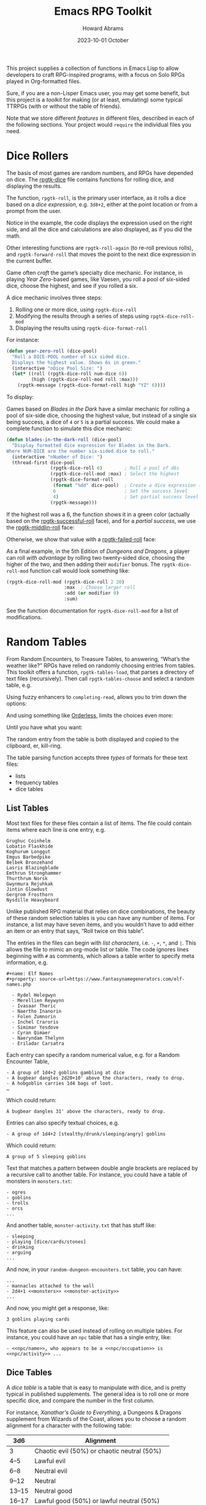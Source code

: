 #+title:  Emacs RPG Toolkit
#+author: Howard Abrams
#+email:  howard@sting
#+date:   2023-10-01 October
#+tags:   emacs rpg solottrpg

This project supplies a collection of functions in Emacs Lisp to allow
developers to craft RPG-inspired programs, with a focus on Solo RPGs
played in Org-formatted files.

Sure, if you are a non-Lisper Emacs user, you may get some benefit,
but this project is a /toolkit/ for making (or at least, emulating) some
typical TTRPGs (with or without the table of friends).

Note that we store different /features/ in different files, described in
each of the following sections. Your project would =require= the
individual files you need.
* Dice Rollers
The basis of most games are random numbers, and RPGs have depended on
dice. The [[file:rpgtk-dice.el][rpgtk-dice]] file contains functions for rolling dice, and
displaying the results.

The function, =rpgtk-roll=, is the primary user interface, as it rolls a
dice based on a /dice expression/, e.g. =3d8+2=, either at the point
location or from a prompt from the user.

[[file:images/screenshot-rpgtk-roll.png]]

Notice in the example, the code displays the expression used on the right
side, and all the dice and calculations are also displayed, as if you
did the math.

Other interesting functions are =rpgtk-roll-again= (to re-roll previous
rolls), and =rpgtk-forward-roll= that moves the point to the next dice
expression in the current buffer.

Game often /craft/ the game’s specialty dice mechanic. For instance, in
playing /Year Zero/-based games, like Vaesen, you roll a pool of
six-sided dice, choose the highest, and see if you rolled a six.

A dice mechanic involves three steps:
  1. Rolling one or more dice, using =rpgtk-dice-roll=
  2. Modifying the results through a series of steps using =rpgtk-dice-roll-mod=
  3. Displaying the results using =rpgtk-dice-format-roll=

For instance:
#+begin_src emacs-lisp
  (defun year-zero-roll (dice-pool)
    "Roll a DICE-POOL number of six sided dice.
    Displays the highest value. Shows 6s in green."
    (interactive "nDice Pool Size: ")
    (let* ((roll (rpgtk-dice-roll num-dice 6))
           (high (rpgtk-dice-roll-mod roll :max)))
      (rpgtk-message (rpgtk-dice-format-roll high "YZ" 6))))
#+end_src

To display:
[[file:images/screenshot-rpgtk-roll-yz.png]]

Games based on /Blades in the Dark/ have a similar mechanic for rolling
a pool of six-side dice, choosing the highest value, but instead of a
single six being success, a dice of =4= or =5= is a partial success. We
could make a complete function to simulate this dice mechanic:

#+begin_src emacs-lisp
  (defun blades-in-the-dark-roll (dice-pool)
    "Display formatted dice expression for Blades in the Dark.
  Where NUM-DICE are the number six-sided dice to roll."
    (interactive "nNumber of Dice: ")
    (thread-first dice-pool
                  (rpgtk-dice-roll 6)        ; Roll a pool of d6s
                  (rpgtk-dice-roll-mod :max) ; Select the highest
                  (rpgtk-dice-format-roll
                   (format "%dd" dice-pool)  ; Create a dice expression (opt)
                   6                         ; Set the success level
                   4)                        ; Set partial success level
                  (rpgtk-message)))
#+end_src

If the highest roll was a 6, the function shows it in a green color
(actually based on the [[file:rpgtk-dice.el::(defface rpgtk-successful-roll][rpgtk-successful-roll]] face), and for a /partial
success/, we use the [[file:rpgtk-dice.el::(defface rpgtk-middlin-roll][rpgtk-middlin-roll]] face:

[[file:images/screenshot-rpgtk-roll-bitd1.png]]

Otherwise, we show that value with a [[file:rpgtk-dice.el::(defface rpgtk-failed-roll][rpgtk-failed-roll]] face:

[[file:images/screenshot-rpgtk-roll-bitd2.png]]

As a final example, in the 5th Edition of /Dungeons and Dragons/, a
player can roll /with advantage/ by rolling two twenty-sided dice,
choosing the higher of the two, and then adding their =modifier= bonus.
The =rpgtk-dice-roll-mod= function call would look something like:

#+begin_src emacs-lisp
  (rpgtk-dice-roll-mod (rpgtk-dice-roll 2 20)
                       :max  ; Choose larger roll
                       :add (or modifier 0)
                       :sum)
#+end_src

See the function documentation for =rpgtk-dice-roll-mod= for a list of
modifications.
* Random Tables
From Random Encounters, to Treasure Tables, to answering, “What’s the
weather like?” RPGs have relied on randomly choosing entries from
tables. This toolkit offers a function, =rpgtk-tables-load=, that parses
a directory of text files (recursively). Then call =rpgtk-tables-choose=
and select a random table, e.g.

#+attr_html: :width 600px
[[file:images/screenshot-rpgtk-choose-1.png]]

Using fuzzy enhancers to =completing-read=, allows you to trim down the
options:

#+attr_html: :width 600px
[[file:images/screenshot-rpgtk-choose-2.png]]

And using something like [[https://github.com/oantolin/orderless][Orderless]], limits the choices even more:

#+attr_html: :width 600px
[[file:images/screenshot-rpgtk-choose-3.png]]

Until you have what you want:

#+attr_html: :width 600px
[[file:images/screenshot-rpgtk-choose-4.png]]

The random entry from the table is both displayed and copied to the
clipboard, er, kill-ring.

The table parsing function accepts three /types/ of formats for these
text files:
  - lists
  - frequency tables
  - dice tables
** List Tables
Most text files for these files contain a list of items. The file
could contain items where each line is one entry, e.g.
#+begin_example
Grughuc Coinhelm
Lobatin Flaskhide
Koghurum Longgut
Emgus Barbedpike
Belbek Bronzehand
Lasris Blazingblade
Emthrun Stronghammer
Thurthrum Norsk
Gwynmura Rejuhkak
Jintin Glowdust
Gergrom Frosthorn
Nysdille Heavybeard
#+end_example

Unlike published RPG material that relies on dice combinations, the
beauty of these random selection tables is you can have any number of
items. For instance, a list may have seven items, and you wouldn’t
have to add either an item or an entry that says, “Roll twice on this
table”.

The entries in the files can begin with /list characters/, i.e. ~-~, ~+~,
~*~, and ~|~. This allows the file to mimic an org-mode list or table. The
code ignores lines beginning with ~#~ as comments, which allows a table
writer to specify meta information, e.g.
#+begin_example
#+name: Elf Names
#+property: source-url=https://www.fantasynamegenerators.com/elf-names.php

  - Rydel Helegwyn
  - Merellien Reywynn
  - Ivasaar Theric
  - Naertho Inanorin
  - Folen Zumnorin
  - Inchel Craroris
  - Simimar Yesdove
  - Cyran Qimaer
  - Naeryndam Thelynn
  - Eriladar Carsatra
#+end_example

Each entry can specify a random numerical value, e.g. for a Random
Encounter Table,
#+begin_example
  - A group of 1d4+2 goblins gambling at dice
  - A bugbear dangles 2d20+10' above the characters, ready to drop.
  - A hobgoblin carries 1d4 bags of loot.
  …
#+end_example
Which could return:
#+begin_example
A bugbear dangles 31' above the characters, ready to drop.
#+end_example

Entries can also specify textual choices, e.g.
#+begin_example
  - A group of 1d4+2 [stealthy/drunk/sleeping/angry] goblins
#+end_example
Which could return:
#+begin_example
A group of 5 sleeping goblins
#+end_example

Text that matches a pattern between double angle brackets are replaced by a recursive call to another table. For instance, you could have a table of monsters in =monsters.txt=:
#+begin_example
  - ogres
  - goblins
  - trolls
  - orcs
  ...
#+end_example
And another table, =monster-activity.txt= that has stuff like:
#+begin_example
  - sleeping
  - playing [dice/cards/stones]
  - drinking
  - arguing
  ...
#+end_example
And now, in your =random-dungeon-encounters.txt= table, you can have:
#+begin_example
  ...
  - mannacles attached to the wall
  - 2d4+1 <<monsters>> <<monster-activity>>
  ...
#+end_example
And now, you might get a response, like:
#+begin_example
  3 goblins playing cards
#+end_example
This feature can also be used instead of rolling on multiple tables. For instance, you could have an =npc= table that has a single entry, like:
#+begin_example
  - <<npc/name>>, who appears to be a <<npc/occupation>> is <<npc/activity>> ...
#+end_example
** Dice Tables
A /dice table/ is a table that is easy to manipulate with dice, and is
pretty typical in published supplements. The general idea is to roll
one or more specific dice, and compare the number in the first column.

For instance, /Xanathar's Guide to Everything/, a Dungeons &
Dragons supplement from Wizards of the Coast, allows you to
choose a random alignment for a character with the following table:

| 3d6    | Alignment                                   |
|--------|---------------------------------------------|
| 3      | Chaotic evil (50%) or chaotic neutral (50%) |
| 4--5   | Lawful evil                                 |
| 6--8   | Neutral evil                                |
| 9--12  | Neutral                                     |
| 13--15 | Neutral good                                |
| 16--17 | Lawful good (50%) or lawful neutral (50%)   |
| 18     | Chaotic good (50%) or chaotic neutral (50%) |

This would be render as a table with a range in the first column,
and equally weighted choices in the rest of the columns. For instance:

#+begin_example
Roll on Table: 3d6

|      3 | Chaotic evil | chaotic neutral |
|   4--5 | Lawful evil  |                 |
|   6--8 | Neutral evil |                 |
|  9--12 | Neutral      |                 |
| 13--15 | Neutral good |                 |
| 16--17 | Lawful good  | lawful neutral  |
|     18 | Chaotic good | chaotic neutral |
#+end_example

Notice that we need to have a /dice expression/ to explain how to arrive
at a number for selecting a row. To do this, add the text,
=Roll on Table= and a standard /dice expression/.

These types of tables are good when rendering published material, but
are obnoxious to create.
** Frequency Tables

While the a table could be simple lists to choose a random element,
some lists could return /some elements/ more often than /other elements/.
While that sounds great in a sentence, this code in this section
describes this concept of /frequency tables/. For instance, here is a
Faction Encounter table:

#+begin_example

 | Church of Talos :: Worshipers of the god of storms/destruction    | scarcely   |
 | City Watch :: Members of the Waterdeep constabulary               | often      |
 | Cult of the Dragon :: Cultists who venerate evil dragons          | seldom     |
 | Emerald Enclave :: Alliance of druids/rangers to defend the wilds | seldom     |
 | Enclave of Red Magic :: Thayan mages who smuggle slaves           | sometimes  |
 | Force Grey :: League of heroes sworn to protect Waterdeep         | often      |
 | Halaster’s Heirs :: Dark arcanists trained at a hidden academy    | rarely     |
 | The Kraken Society :: Shadowy group of thieves and mages          | rarely     |
 …
#+end_example

While Waterdeep could have over 50 factions running around, we
would assume players would run into the City Watch more often than
the delusional members of the /Kraken Society/.

Unlike a normal list, these text files have two columns, where the
first is the item and the second determines the frequency, which can
either be from this group:

   - =rarely=
   - =seldom= or =sometimes=, which is twice as likely as =rarely=
   - =scarcely= , =scarce= or =hardly ever=, which is three-times more
     likely than =rarely=
   - =often=, which is four-times more likely than =rarely=

Or this group:
     - =legendary=
     - =veryrare=, =very-rare=, or =very rare=, which is /twice/ =legendary=
     - =rare=, which is /four-times/ the occurrence of =legendary=
     - =uncommon=, is /seven-times/ the occurrence of =legendary=
     - =common=, is /twelve-times/ more likely to be selected

As you can tell, the current implementation, while useful, is quite
awful for a /toolkit/, and we need to change the code to allow a
table-writer to specify the frequency levels and grouping, and not
rely on English semantics.
* Result Messages
Unlike regular Emacs call to =message=, strings sent to =rpgtk-message=
are available to be /re-seen/.

  - =rpgtk-last-results= : shows the last results
  - =rpgtk-last-results-previous= : shows earlier results, called
    multiple times after calling =rpgtk-last-results=.
  - =rpgtk-last-results-next= : shows a later result, and
    called after a call to =rpgtk-last-results-previous=.

While you can bind each of these functions to keys, it might be easier
to bind a key to =rpgtk-last-message= to show the latest message shown
(for instance, a dice roll or an entry from a table), and assuming a
user has installed Hydra, allows the user to iterate over previous
messages.

For instance, after walking through a forest, in some acclimate
weather, our hero befriends a dwarf, rolling a pretty good score.
“What did you say her name was again?” they say … no problem, you call
=rpgtk-last-message= to see:

[[file:images/screenshot-rpgtk-last-message-1.png]]

Pressing ~j~ (since you’ve installed Evil, otherwise, it would be ~p~),
you see the name of the dwarf:

[[file:images/screenshot-rpgtk-last-message-2.png]]

Press it again to remind you of the random weather your table reported:

[[file:images/screenshot-rpgtk-last-message-3.png]]

*Note:* The user may insert the last message seen using any of these
commands, with a standard call to =yank=.

For RPG designers, you should call =rpgtk-message2=, as it takes a
message shown to the user, as well as a second string for the user to
paste. For instance, when viewing a dice roll, the message is verbose,
but when yanking the roll into the buffer, the total is all that is in
the kill-ring.
